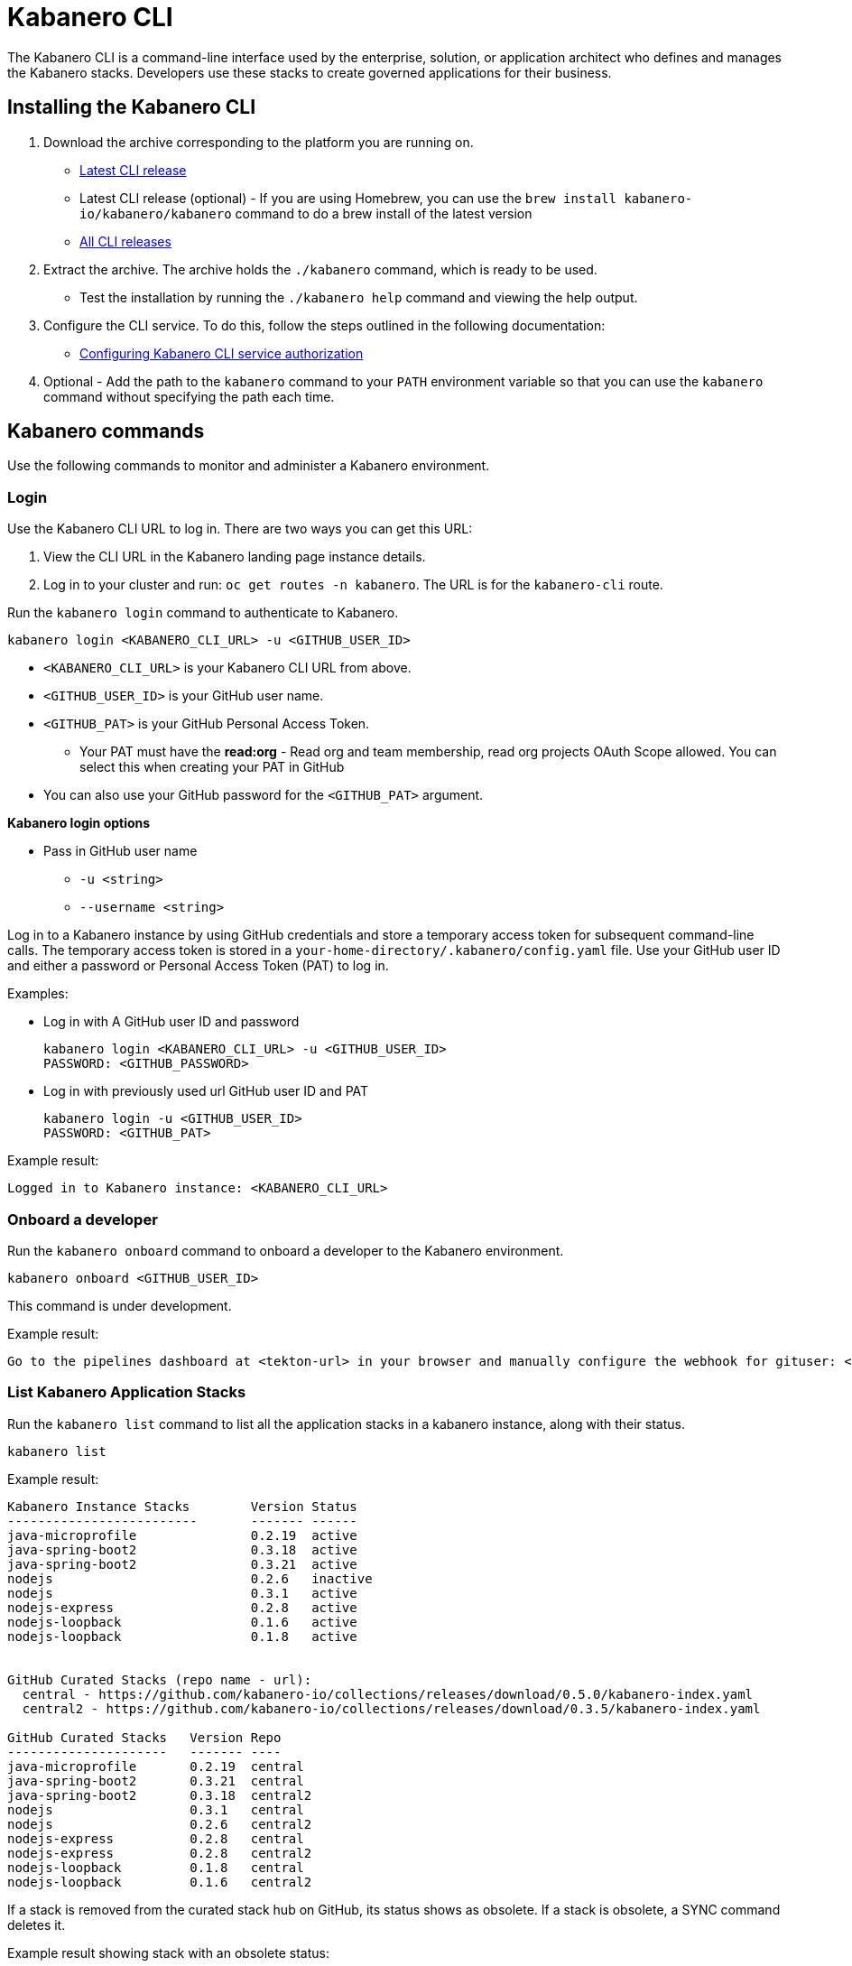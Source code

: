 :page-layout: doc
:page-type: doc
:page-doc-category: Reference
:linkattrs:
:sectanchors:
= Kabanero CLI

The Kabanero CLI is a command-line interface used by the enterprise, solution, or application architect who defines and manages the Kabanero stacks. Developers use these stacks to create governed applications for their business.

== Installing the Kabanero CLI

. Download the archive corresponding to the platform you are running on.
* https://github.com/kabanero-io/kabanero-command-line/releases/latest[Latest CLI release, window="_blank"]
* Latest CLI release (optional) - If you are using Homebrew, you can use the `brew install kabanero-io/kabanero/kabanero` command to do a brew install of the latest version
* https://github.com/kabanero-io/kabanero-command-line/releases[All CLI releases, window="_blank"]

. Extract the archive. The archive holds the `./kabanero` command, which is ready to be used.
* Test the installation by running the `./kabanero help` command and viewing the help output.

. Configure the CLI service. To do this, follow the steps outlined in the following documentation:
** https://kabanero.io/docs/ref/general/configuration/github-authorization.html[Configuring Kabanero CLI service authorization, window="_blank"]


. Optional - Add the path to the `kabanero` command to your `PATH` environment variable so that you can use the `kabanero` command without specifying the path each time.


== Kabanero commands

Use the following commands to monitor and administer a Kabanero environment.

=== Login

Use the Kabanero CLI URL to log in. There are two ways you can get this URL:

. View the CLI URL in the Kabanero landing page instance details.
. Log in to your cluster and run: `oc get routes -n kabanero`. The URL is for the `kabanero-cli` route.

Run the `kabanero login` command to authenticate to Kabanero.

----
kabanero login <KABANERO_CLI_URL> -u <GITHUB_USER_ID>
----

* `<KABANERO_CLI_URL>` is your Kabanero CLI URL from above.
* `<GITHUB_USER_ID>` is your GitHub user name.
* `<GITHUB_PAT>` is your GitHub Personal Access Token.
** Your PAT must have the **read:org** - Read org and team membership, read org projects OAuth Scope allowed. You can select this when creating your PAT in GitHub
* You can also use your GitHub password for the `<GITHUB_PAT>` argument.

**Kabanero login options**

* Pass in GitHub user name
** `-u <string>`
** `--username <string>`

Log in to a Kabanero instance by using GitHub credentials and store a temporary access token for subsequent command-line calls.
The temporary access token is stored in a `your-home-directory/.kabanero/config.yaml` file.
Use your GitHub user ID and either a password or Personal Access Token (PAT) to log in.

Examples:

* Log in with A GitHub user ID and password
+
----
kabanero login <KABANERO_CLI_URL> -u <GITHUB_USER_ID>
PASSWORD: <GITHUB_PASSWORD>
----

* Log in with previously used url GitHub user ID and PAT
+
----
kabanero login -u <GITHUB_USER_ID>
PASSWORD: <GITHUB_PAT>
----

Example result:

----
Logged in to Kabanero instance: <KABANERO_CLI_URL>
----

=== Onboard a developer

Run the `kabanero onboard` command to onboard a developer to the Kabanero environment.

----
kabanero onboard <GITHUB_USER_ID>
----

This command is under development.

Example result:

----
Go to the pipelines dashboard at <tekton-url> in your browser and manually configure the webhook for gituser: <GITHUB_USER_ID>
----

=== List Kabanero Application Stacks

Run the `kabanero list` command to list all the application stacks in a kabanero instance, along with their status.

----
kabanero list
----

Example result:

----
Kabanero Instance Stacks 	Version	Status
-------------------------	-------	------
java-microprofile		0.2.19	active
java-spring-boot2		0.3.18	active
java-spring-boot2		0.3.21	active
nodejs				0.2.6	inactive
nodejs				0.3.1	active
nodejs-express			0.2.8	active
nodejs-loopback			0.1.6	active
nodejs-loopback			0.1.8	active


GitHub Curated Stacks (repo name - url):
  central - https://github.com/kabanero-io/collections/releases/download/0.5.0/kabanero-index.yaml
  central2 - https://github.com/kabanero-io/collections/releases/download/0.3.5/kabanero-index.yaml

GitHub Curated Stacks	Version	Repo
---------------------	-------	----
java-microprofile	0.2.19	central
java-spring-boot2	0.3.21	central
java-spring-boot2	0.3.18	central2
nodejs			0.3.1	central
nodejs			0.2.6	central2
nodejs-express		0.2.8	central
nodejs-express		0.2.8	central2
nodejs-loopback		0.1.8	central
nodejs-loopback		0.1.6	central2
----

If a stack is removed from the curated stack hub on GitHub, its status shows as obsolete.  If a stack is obsolete, a SYNC command deletes it.

Example result showing stack with an obsolete status:

----
Kabanero Instance Stacks 	Version	Status
-------------------------	-------	------
java-microprofile		0.2.19	active
java-spring-boot2		0.3.18	active
java-spring-boot2		0.3.21	active
nodejs				0.2.6	inactive
nodejs				0.3.1	active
nodejs-express			0.2.8	active
nodejs-loopback			0.1.6	active
nodejs-loopback			0.1.8	active
java-microprofile	        0.2.21	obsolete

GitHub Curated Stacks (repo name - url):
  central - https://github.com/kabanero-io/collections/releases/download/0.5.0/kabanero-index.yaml
  central2 - https://github.com/kabanero-io/collections/releases/download/0.3.5/kabanero-index.yaml

GitHub Curated Stacks	Version	Repo
---------------------	-------	----
java-microprofile	0.2.19	central
java-spring-boot2	0.3.21	central
java-spring-boot2	0.3.18	central2
nodejs			0.3.1	central
nodejs			0.2.6	central2
nodejs-express		0.2.8	central
nodejs-express		0.2.8	central2
nodejs-loopback		0.1.8	central
nodejs-loopback		0.1.6	central2
----

=== Synchronize stacks

Running the `kabanero sync` will ensure that the desired states of stacks are consistent with the current configuration. Sync activates, deletes, and updates versions of the Kabanero stacks to reflect the state of the curated application stack. See also <<kabanero deactivate>>. Modifications to the curated application stack might be slow to replicate in GitHub and therefore might not be reflected immediately in KABANERO LIST or SYNC display output.

----
kabanero sync
----

Example results:

----
active stack is already synchronized with master
----

Curated stacks and active stacks are now fully synchronized.

or

----
Kabanero Instance Stacks 	Version	Status
-------------------------	-------	------
java-microprofile		0.2.21	added to Kabanero
----

Running the `kabanero sync` command when one of the stacks is obsolete deletes the stack.

Example result:

----
Kabanero Instance Stacks    Version Status
-------------------------   ------- ------
java-microprofile       0.2.21  deleted
----


=== Show the active repository application stack for a Kabanero instance

Make sure the Kabanero instance is installed in the Kabanero namespace. There are two ways to view the active application stacks repository for a Kabanero instance.

. From the OpenShift console, view Administration > Custom Resource Definitions > Kabanero > Instances > Kabanero > YAML
. Displaying the configured Kabanero CR with the OC CLI command

  `oc get kabanero -n kabanero -o yaml`


=== Show the Kabanero version

Run the `kabanero version` command to display the version of kabanero that is running.

----
kabanero version
----

Example result:

----
kabanero cli version: 0.1.0
kabanero command line service image: kabanero/kabanero-command-line-services:0.3.0
----

=== Deactivate Kabanero

Run the `kabanero deactivate` command to prevent a specific version of an application stack from being used in pipeline builds.

----
kabanero deactivate stack-name version-number
----

Running the deactivate command removes the specified application stack from the list of available application types, without deleting it from the Kabanero instance.

To restore a deactivated application stack, run the `kabanero sync` command. See <<Synchronize application stacks>>.

Example:

----
kabanero deactivate nodejs 0.3.1
----

Example result:

----
Stack name: nodejs version: 0.3.1 deactivated
----

Running the `kabanero list` command now shows the deactivated application stack as inactive.

----
Kabanero Instance Stacks 	Version	Status
-------------------------	-------	------
java-microprofile		0.2.19	active
java-spring-boot2		0.3.18	active
java-spring-boot2		0.3.21	active
nodejs				0.2.6	inactive
nodejs				0.3.1	inactive
nodejs-express			0.2.8	active
nodejs-loopback			0.1.6	active
nodejs-loopback			0.1.8	active

GitHub Curated Stacks (repo name - url):
  central - https://github.com/kabanero-io/collections/releases/download/0.5.0/kabanero-index.yaml
  central2 - https://github.com/kabanero-io/collections/releases/download/0.3.5/kabanero-index.yaml

GitHub Curated Stacks	Version	Repo
---------------------	-------	----
java-microprofile	0.2.19	central
java-spring-boot2	0.3.21	central
java-spring-boot2	0.3.18	central2
nodejs			0.3.1	central
nodejs			0.2.6	central2
nodejs-express		0.2.8	central
nodejs-express		0.2.8	central2
nodejs-loopback		0.1.8	central
nodejs-loopback		0.1.6	central2
----

=== Log out of Kabanero

Run the `kabanero logout` command to disconnect from the Kabanero instance.

----
kabanero logout
----

Example result:

----
Logged out of kab instance: <KABANERO_CLI_URL>
----

== Global Options

These options can be enabled on any Kabanero command.

* Help for a Kabanero command. For example, `kabanero refresh -h`
** `-h`
** `--help`
* Turn on debug output and logging to a file in `$HOME/.kabanero/logs`
** `-v`
** `--verbose`

== Related links

- link:https://github.com/kabanero-io/kabanero-command-line#kabanero-cli[Kabanero CLI repository]
- link:https://github.com/kabanero-io/kabanero-security#support-for-authentication-and-rbac-for-kabanero-collection-maintenance[Support for authentication and RBAC for Kabanero application stack maintenance]
